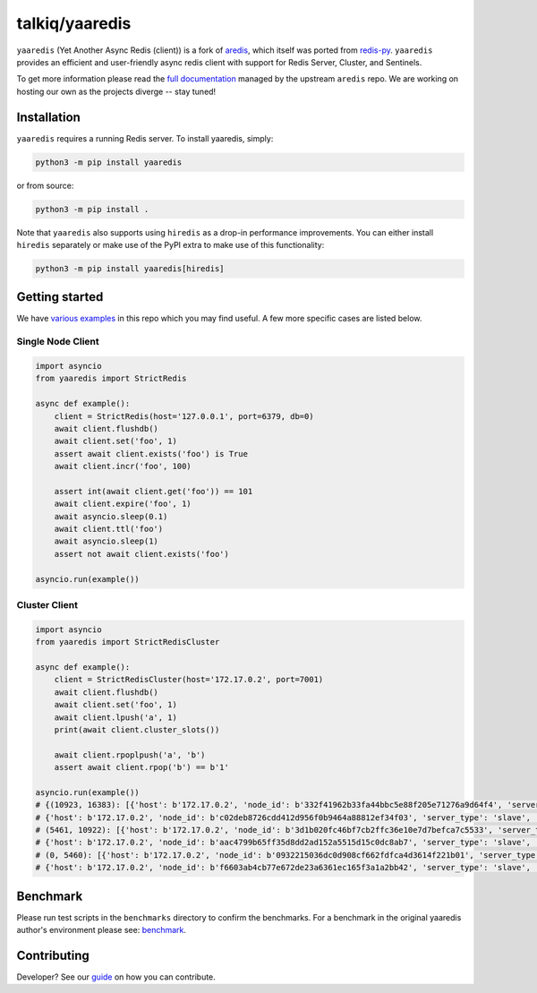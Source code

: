 talkiq/yaaredis
===============

|circleci| |pypi-version| |python-versions|

.. |circleci| image:: https://img.shields.io/circleci/project/github/talkiq/yaaredis/master.svg?style=flat-square
    :alt: CircleCI Test Status
    :target: https://circleci.com/gh/talkiq/yaaredis/tree/master

.. |pypi-version| image:: https://img.shields.io/pypi/v/yaaredis.svg?style=flat-square&label=PyPI
    :alt: Latest PyPI Release
    :target: https://pypi.org/project/yaaredis/

.. |python-versions| image:: https://img.shields.io/pypi/pyversions/yaaredis.svg?style=flat-square&label=Python%20Versions
    :alt: Compatible Python Versions
    :target: https://pypi.org/project/yaaredis/

``yaaredis`` (Yet Another Async Redis (client)) is a fork of
`aredis <https://github.com/NoneGG/aredis>`_, which itself was ported from
`redis-py <https://github.com/andymccurdy/redis-py>`_. ``yaaredis`` provides an
efficient and user-friendly async redis client with support for Redis Server,
Cluster, and Sentinels.

To get more information please read the `full documentation`_ managed by the
upstream ``aredis`` repo. We are working on hosting our own as the projects
diverge -- stay tuned!

Installation
------------

``yaaredis`` requires a running Redis server. To install yaaredis, simply:

.. code-block:: console

    python3 -m pip install yaaredis

or from source:

.. code-block:: console

    python3 -m pip install .

Note that ``yaaredis`` also supports using ``hiredis`` as a drop-in performance
improvements. You can either install ``hiredis`` separately or make use of the
PyPI extra to make use of this functionality:

.. code-block:: console

    python3 -m pip install yaaredis[hiredis]

Getting started
---------------

We have `various examples`_ in this repo which you may find useful. A few more
specific cases are listed below.

Single Node Client
^^^^^^^^^^^^^^^^^^

.. code-block:: python

    import asyncio
    from yaaredis import StrictRedis

    async def example():
        client = StrictRedis(host='127.0.0.1', port=6379, db=0)
        await client.flushdb()
        await client.set('foo', 1)
        assert await client.exists('foo') is True
        await client.incr('foo', 100)

        assert int(await client.get('foo')) == 101
        await client.expire('foo', 1)
        await asyncio.sleep(0.1)
        await client.ttl('foo')
        await asyncio.sleep(1)
        assert not await client.exists('foo')

    asyncio.run(example())

Cluster Client
^^^^^^^^^^^^^^

.. code-block:: python

    import asyncio
    from yaaredis import StrictRedisCluster

    async def example():
        client = StrictRedisCluster(host='172.17.0.2', port=7001)
        await client.flushdb()
        await client.set('foo', 1)
        await client.lpush('a', 1)
        print(await client.cluster_slots())

        await client.rpoplpush('a', 'b')
        assert await client.rpop('b') == b'1'

    asyncio.run(example())
    # {(10923, 16383): [{'host': b'172.17.0.2', 'node_id': b'332f41962b33fa44bbc5e88f205e71276a9d64f4', 'server_type': 'master', 'port': 7002},
    # {'host': b'172.17.0.2', 'node_id': b'c02deb8726cdd412d956f0b9464a88812ef34f03', 'server_type': 'slave', 'port': 7005}],
    # (5461, 10922): [{'host': b'172.17.0.2', 'node_id': b'3d1b020fc46bf7cb2ffc36e10e7d7befca7c5533', 'server_type': 'master', 'port': 7001},
    # {'host': b'172.17.0.2', 'node_id': b'aac4799b65ff35d8dd2ad152a5515d15c0dc8ab7', 'server_type': 'slave', 'port': 7004}],
    # (0, 5460): [{'host': b'172.17.0.2', 'node_id': b'0932215036dc0d908cf662fdfca4d3614f221b01', 'server_type': 'master', 'port': 7000},
    # {'host': b'172.17.0.2', 'node_id': b'f6603ab4cb77e672de23a6361ec165f3a1a2bb42', 'server_type': 'slave', 'port': 7003}]}

Benchmark
---------

Please run test scripts in the ``benchmarks`` directory to confirm the
benchmarks. For a benchmark in the original yaaredis author's environment
please see: `benchmark`_.

Contributing
------------

Developer? See our `guide`_ on how you can contribute.

.. _benchmark: http://aredis.readthedocs.io/en/latest/benchmark.html
.. _full documentation: http://aredis.readthedocs.io/en/latest/
.. _guide: https://github.com/talkiq/yaaredis/blob/master/.github/CONTRIBUTING.rst
.. _various examples: https://github.com/talkiq/yaaredis/tree/master/examples
